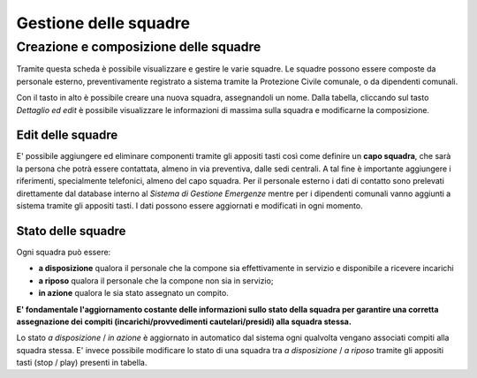 Gestione delle squadre
==========================




Creazione e composizione delle squadre
-------------------------------------------
Tramite questa scheda è possibile visualizzare e gestire le varie squadre.
Le squadre possono essere composte da personale esterno, preventivamente registrato a sistema
tramite la Protezione Civile comunale, o da dipendenti comunali.

Con il tasto in alto è possibile creare una nuova squadra, assegnandoli un nome.
Dalla tabella, cliccando sul tasto *Dettaglio ed edit* è possibile visualizzare le informazioni di massima sulla squadra e
modificarne la composizione.

.. image:: img/gestione_squadre.PNG


Edit delle squadre
''''''''''''''''''''''''''''''''''''''''''''''
E' possibile aggiungere ed eliminare componenti tramite gli appositi tasti così
come definire un **capo squadra**, che sarà la persona che potrà essere contattata,
almeno in via preventiva, dalle sedi centrali. A tal fine è importante aggiungere
i riferimenti, specialmente telefonici, almeno del capo squadra.
Per il personale esterno i dati di contatto sono prelevati direttamente dal
database interno al *Sistema di Gestione Emergenze* mentre per i dipendenti
comunali vanno aggiunti a sistema tramite gli appositi tasti.
I dati possono essere aggiornati e modificati in ogni momento.



Stato delle squadre
'''''''''''''''''''''''''''''''''''''''''''''''
Ogni squadra può essere:

* **a disposizione** qualora il personale che la compone sia effettivamente in servizio e disponibile a ricevere incarichi
* **a riposo** qualora il personale che la compone non sia in servizio;
* **in azione** qualora le sia stato assegnato un compito.

**E' fondamentale l'aggiornamento costante delle informazioni sullo stato della squadra
per garantire una corretta assegnazione dei compiti (incarichi/provvedimenti cautelari/presidi) alla squadra stessa.**

Lo stato *a disposizione* / *in azione* è aggiornato in automatico dal sistema
ogni qualvolta vengano associati compiti
alla squadra stessa.
E' invece possibile modificare lo stato di una squadra tra *a disposizione* / *a riposo* tramite
gli appositi tasti (stop / play) presenti in tabella.



